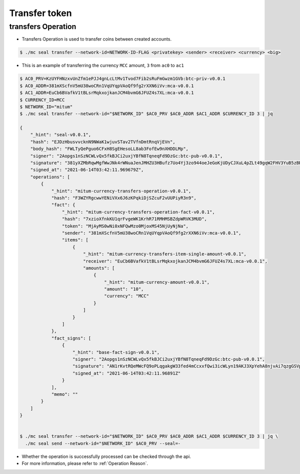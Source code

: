 .. _transfer token:

Transfer token
==================

transfers Operation
----------------------

* Transfers Operation is used to transfer coins between created accounts.

.. code-block:: sh

    $ ./mc seal transfer --network-id=NETWORK-ID-FLAG <privatekey> <sender> <receiver> <currency> <big>

* This is an example of transferring the currency ``MCC`` amount, ``3`` from ``ac0`` to ``ac1``

.. code-block:: sh

    $ AC0_PRV=KzUYFHNzxvUnZfm1ePJJ4gnLcLtMv1Tvod7Fib2sRuFmGwzm1GVb:btc-priv-v0.0.1
    $ AC0_ADDR=381mXScfnV5mU38woCRn1VqUYqpVAoQf9fg2rXXN6iVv:mca-v0.0.1
    $ AC1_ADDR=EuCb6BVafkV1tBLsrMqkxojkanJCM4bvmG6JFUZ4s7XL:mca-v0.0.1
    $ CURRENCY_ID=MCC
    $ NETWORK_ID="mitum"
    $ ./mc seal transfer --network-id="$NETWORK_ID" $AC0_PRV $AC0_ADDR $AC1_ADDR $CURRENCY_ID 3 | jq

    {
        "_hint": "seal-v0.0.1",
        "hash": "EJDzHbusvvcknN9NWaK1wjuvSTav2TVfnDmtRnqVjEVn",
        "body_hash": "FWLTyQePguo6CFxH8SgEHesoLL8ab3FofEw9nXHDDLMp",
        "signer": "2Aopgs1nSzNCWLvQx5fkBJCi2uxjYBfN8TqneqFd9DzGc:btc-pub-v0.0.1",
        "signature": "381yXZMbRqwMgfWwJNk4rWNuaJenJMHZU3HBufz7Uo4Yj3zo944oeJeGoKjUDyCJXuL4pZLt49gqW2FHV3YuB5zBR24h96ZH",
        "signed_at": "2021-06-14T03:42:11.969679Z",
        "operations": [
            {
                "_hint": "mitum-currency-transfers-operation-v0.0.1",
                "hash": "F3WZYRgcwwYENiVXx6J6zKPqkiDjSZcuF2vUUPiyR3n9",
                "fact": {
                    "_hint": "mitum-currency-transfers-operation-fact-v0.0.1",
                    "hash": "7xzioXfnkKU1qrFvgeWK1KrhR71RMHMSBZdpWRVK3MUD",
                    "token": "MjAyMS0wNi0xNFQwMzo0MjoxMS45NjUyNjNa",
                    "sender": "381mXScfnV5mU38woCRn1VqUYqpVAoQf9fg2rXXN6iVv:mca-v0.0.1",
                    "items": [
                        {
                            "_hint": "mitum-currency-transfers-item-single-amount-v0.0.1",
                            "receiver": "EuCb6BVafkV1tBLsrMqkxojkanJCM4bvmG6JFUZ4s7XL:mca-v0.0.1",
                            "amounts": [
                                {
                                    "_hint": "mitum-currency-amount-v0.0.1",
                                    "amount": "10",
                                    "currency": "MCC"
                                }
                            ]
                        }
                    ]
                },
                "fact_signs": [
                    {
                        "_hint": "base-fact-sign-v0.0.1",
                        "signer": "2Aopgs1nSzNCWLvQx5fkBJCi2uxjYBfN8TqneqFd9DzGc:btc-pub-v0.0.1",
                        "signature": "AN1rKvtRQeMWcFQ9oPLqgakgW33fed4mCcxxfQwi3icWLyn19AKJ3XpYehA8njvAi7qzgGSVpv23JXBDcXbwiZvQkHBj6T8jw",
                        "signed_at": "2021-06-14T03:42:11.96891Z"
                    }
                ],
                "memo": ""
            }
        ]
    }


    $ ./mc seal transfer --network-id="$NETWORK_ID" $AC0_PRV $AC0_ADDR $AC1_ADDR $CURRENCY_ID 3 | jq \
      ./mc seal send --network-id="$NETWORK_ID" $AC0_PRV --seal=-

* Whether the operation is successfully processed can be checked through the api.
* For more information, please refer to :ref:`Operation Reason`.